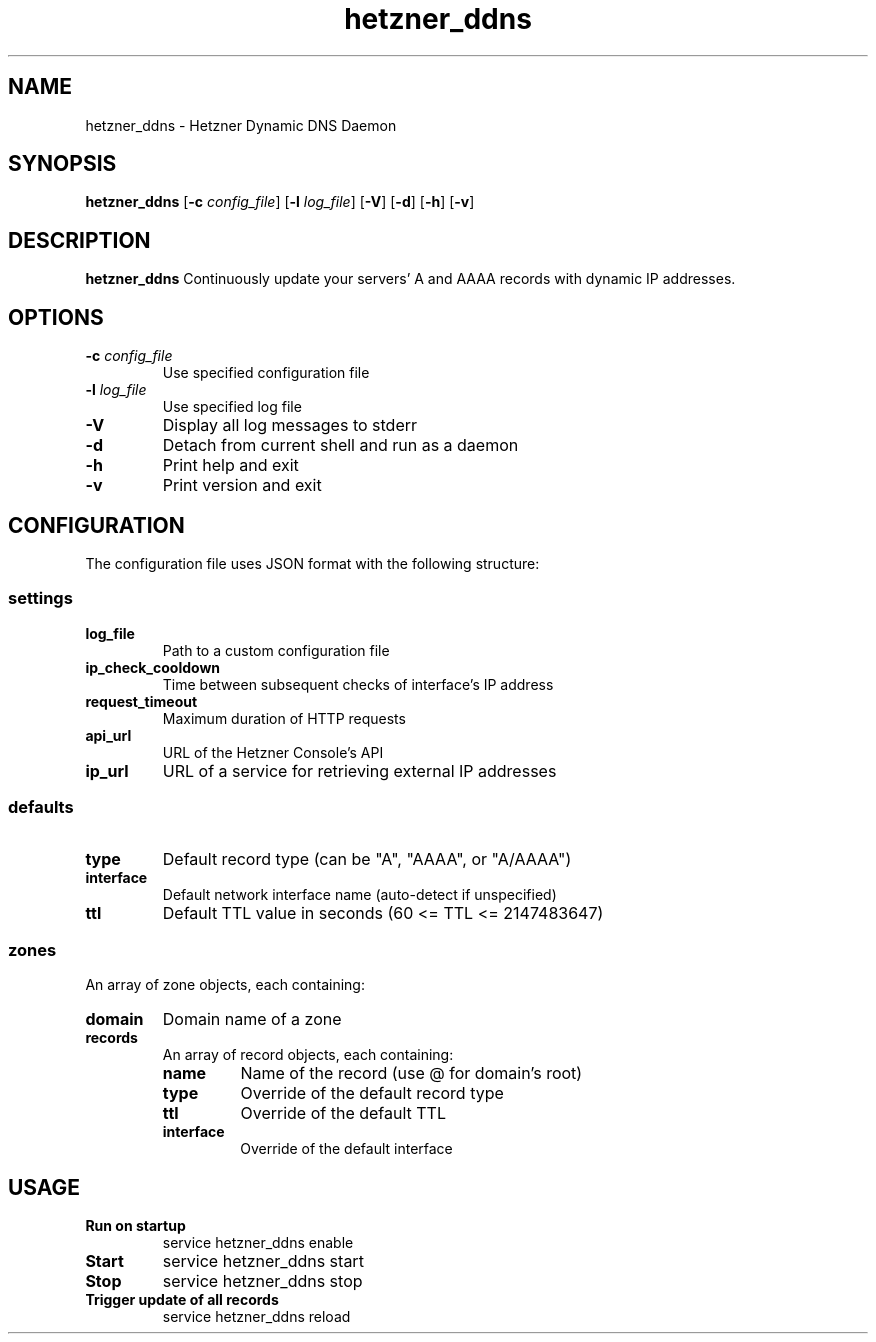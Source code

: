 .TH hetzner_ddns 1 "2025-10-18" "hetzner_ddns 1.0.0" "Manual for hetzner_ddns"
.SH NAME
hetzner_ddns \- Hetzner Dynamic DNS Daemon
.SH SYNOPSIS
.B hetzner_ddns
[\fB\-c\fR \fIconfig_file\fR]
[\fB\-l\fR \fIlog_file\fR]
[\fB\-V\fR]
[\fB\-d\fR]
[\fB\-h\fR]
[\fB\-v\fR]
.SH DESCRIPTION
.B hetzner_ddns
Continuously update your servers' A and AAAA records with dynamic IP addresses.
.SH OPTIONS
.TP
.BR \-c " " \fIconfig_file\fR
Use specified configuration file
.TP
.BR \-l " " \fIlog_file\fR
Use specified log file
.TP
.BR \-V
Display all log messages to stderr
.TP
.BR \-d
Detach from current shell and run as a daemon
.TP
.BR \-h
Print help and exit
.TP
.BR \-v
Print version and exit
.SH CONFIGURATION
The configuration file uses JSON format with the following structure:
.SS settings
.TP
.BR log_file
Path to a custom configuration file
.TP
.BR ip_check_cooldown
Time between subsequent checks of interface's IP address
.TP
.BR request_timeout
Maximum duration of HTTP requests
.TP
.BR api_url
URL of the Hetzner Console's API
.TP
.BR ip_url
URL of a service for retrieving external IP addresses
.SS defaults
.TP
.BR type
Default record type (can be "A", "AAAA", or "A/AAAA")
.TP
.BR interface
Default network interface name (auto-detect if unspecified)
.TP
.BR ttl
Default TTL value in seconds (60 <= TTL <= 2147483647)
.SS zones
An array of zone objects, each containing:
.TP
.BR domain
Domain name of a zone
.TP
.BR records
An array of record objects, each containing:
.RS
.TP
.BR name
Name of the record (use @ for domain's root)
.TP
.BR type
Override of the default record type
.TP
.BR ttl
Override of the default TTL
.TP
.BR interface
Override of the default interface
.RE
.SH USAGE
.TP
.B Run on startup
service hetzner_ddns enable
.TP
.B Start
service hetzner_ddns start
.TP
.B Stop
service hetzner_ddns stop
.TP
.B Trigger update of all records
service hetzner_ddns reload
